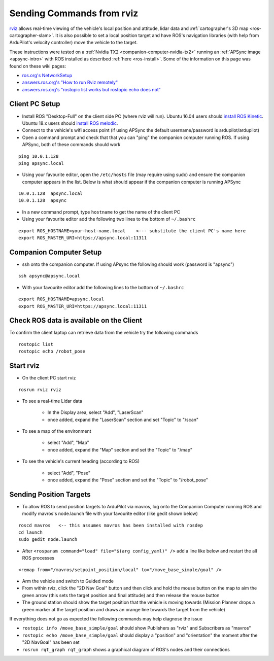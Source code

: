 .. _ros-rviz:

==========================
Sending Commands from rviz
==========================

.. image:: ../images/ros-rviz.png
    :target: ../_images/ros-rviz.png
    :width: 450px

`rviz <http://wiki.ros.org/rviz>`__ allows real-time viewing of the vehicle's local position and attitude, lidar data and :ref:`cartographer's 3D map <ros-cartographer-slam>`.  It is also possible to set a local position target and have ROS's navigation libraries (with help from ArduPilot's velocity controller) move the vehicle to the target.

These instructions were tested on a :ref:`Nvidia TX2 <companion-computer-nvidia-tx2>` running an :ref:`APSync image <apsync-intro>` with ROS installed as described :ref:`here <ros-install>`.  Some of the information on this page was found on these wiki pages:

- `ros.org's NetworkSetup <http://wiki.ros.org/ROS/NetworkSetup>`__
- `answers.ros.org's "How to run Rviz remotely" <https://answers.ros.org/question/10343/how-to-run-rviz-remotely/>`__
- `answers.ros.org's "rostopic list works but rostopic echo does not" <https://answers.ros.org/question/48240/rostopic-list-works-but-rostopic-echo-does-not/>`__

Client PC Setup
---------------

- Install ROS "Desktop-Full" on the client side PC (where rviz will run).  Ubuntu 16.04 users should `install ROS Kinetic <http://wiki.ros.org/kinetic/Installation>`__.  Ubuntu 18.x users should `install ROS melodic <http://wiki.ros.org/melodic/Installation/Ubuntu>`__.
- Connect to the vehicle's wifi access point (if using APSync the default username/password is ardupilot/ardupilot)
- Open a command prompt and check that that you can "ping" the companion computer running ROS.  If using APSync, both of these commands should work

::

    ping 10.0.1.128
    ping apsync.local

- Using your favourite editor, open the ``/etc/hosts`` file (may require using sudo) and ensure the companion computer appears in the list.  Below is what should appear if the companion computer is running APSync

::

    10.0.1.128  apsync.local
    10.0.1.128  apsync

- In a new command prompt, type ``hostname`` to get the name of the client PC
- Using your favourite editor add the following two lines to the bottom of ``~/.bashrc``

::

    export ROS_HOSTNAME=your-host-name.local    <--- substitute the client PC's name here
    export ROS_MASTER_URI=https://apsync.local:11311

Companion Computer Setup
------------------------

- ssh onto the companion computer.  If using APsync the following should work (password is "apsync")

::

    ssh apsync@apsync.local

- With your favourite editor add the following lines to the bottom of ``~/.bashrc``

::

    export ROS_HOSTNAME=apsync.local
    export ROS_MASTER_URI=https://apsync.local:11311

Check ROS data is available on the Client
-----------------------------------------

To confirm the client laptop can retrieve data from the vehicle try the following commands

::

    rostopic list
    rostopic echo /robot_pose

Start rviz
----------

- On the client PC start rviz

::

    rosrun rviz rviz

- To see a real-time Lidar data

    - In the Display area, select "Add", "LaserScan"
    - once added, expand the "LaserScan" section and set "Topic" to "/scan"

- To see a map of the environment

    - select "Add", "Map"
    - once added, expand the "Map" section and set the "Topic" to "/map"

- To see the vehicle's current heading (according to ROS)

    - select "Add", "Pose"
    - once added, expand the "Pose" section and set the "Topic" to "/robot_pose"

Sending Position Targets
------------------------

- To allow ROS to send position targets to ArduPilot via mavros, log onto the Companion Computer running ROS and modify mavros's node.launch file with your favourite editor (like gedit shown below)

::

    roscd mavros   <-- this assumes mavros has been installed with rosdep
    cd launch
    sudo gedit node.launch

- After ``<rosparam command="load" file="$(arg config_yaml)" />`` add a line like below and restart the all ROS processes

::

    <remap from="/mavros/setpoint_position/local" to="/move_base_simple/goal" />

- Arm the vehicle and switch to Guided mode
- From within rviz, click the "2D Nav Goal" button and then click and hold the mouse button on the map to aim the green arrow (this sets the target position and final attitude) and then release the mouse button
- The ground station should show the target position that the vehicle is moving towards (Mission Planner drops a green marker at the target position and draws an orange line towards the target from the vehicle)

If everything does not go as expected the following commands may help diagnose the issue

- ``rostopic info /move_base_simple/goal`` should show Publishers as "rviz" and Subscribers as "mavros"
- ``rostopic echo /move_base_simple/goal`` should display a "position" and "orientation" the moment after the "2D NavGoal" has been set
- ``rosrun rqt_graph rqt_graph`` shows a graphical diagram of ROS's nodes and their connections
